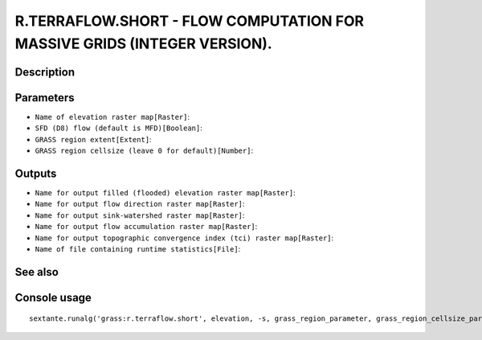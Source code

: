 R.TERRAFLOW.SHORT - FLOW COMPUTATION FOR MASSIVE GRIDS (INTEGER VERSION).
=========================================================================

Description
-----------

Parameters
----------

- ``Name of elevation raster map[Raster]``:
- ``SFD (D8) flow (default is MFD)[Boolean]``:
- ``GRASS region extent[Extent]``:
- ``GRASS region cellsize (leave 0 for default)[Number]``:

Outputs
-------

- ``Name for output filled (flooded) elevation raster map[Raster]``:
- ``Name for output flow direction raster map[Raster]``:
- ``Name for output sink-watershed raster map[Raster]``:
- ``Name for output flow accumulation raster map[Raster]``:
- ``Name for output topographic convergence index (tci) raster map[Raster]``:
- ``Name of file containing runtime statistics[File]``:

See also
---------


Console usage
-------------


::

	sextante.runalg('grass:r.terraflow.short', elevation, -s, grass_region_parameter, grass_region_cellsize_parameter, filled, direction, swatershed, accumulation, tci, stats)
